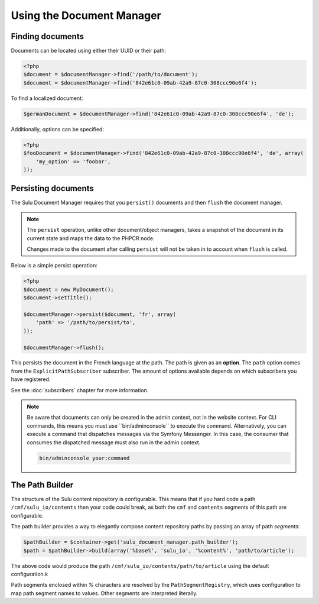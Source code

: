 Using the Document Manager
==========================

Finding documents
-----------------

Documents can be located using either their UUID or their path:

.. code-block:: php

    <?php
    $document = $documentManager->find('/path/to/document');
    $document = $documentManager->find('842e61c0-09ab-42a9-87c0-308ccc90e6f4');

To find a localized document:

.. code-block:: php

    $germanDocument = $documentManager->find('842e61c0-09ab-42a9-87c0-308ccc90e6f4', 'de');

Additionally, options can be specified:

.. code-block:: php

    <?php
    $fooDocument = $documentManager->find('842e61c0-09ab-42a9-87c0-308ccc90e6f4', 'de', array(
        'my_option' => 'foobar',
    ));

Persisting documents
--------------------

The Sulu Document Manager requires that you ``persist()`` documents and then
``flush`` the document manager.

.. note::

    The ``persist`` operation, unlike other document/object managers, takes a snapshot of
    the document in its current state and maps the data to the PHPCR node.

    Changes made to the document after calling ``persist`` will not be taken
    in to account when ``flush`` is called.

Below is a simple persist operation:

.. code-block:: php

    <?php
    $document = new MyDocument();
    $document->setTitle();

    $documentManager->persist($document, 'fr', array(
        'path' => '/path/to/persist/to',
    ));

    $documentManager->flush();

This persists the document in the French language at the path. The path is
given as an **option**. The ``path`` option comes from the
``ExplicitPathSubscriber`` subscriber. The amount of options available depends
on which subscribers you have registered.

See the :doc:`subscribers` chapter for more information.

.. note::

    Be aware that documents can only be created in the admin context, not in the website context. For CLI commands, this means you must use ﻿``bin/adminconsole`` to execute the command. Alternatively, you can execute a command that dispatches messages via the Symfony Messenger. In this case, the consumer that consumes the dispatched message must also run in the admin context.

    .. code-block:: bash

        bin/adminconsole your:command

The Path Builder
----------------

The structure of the Sulu content repository is configurable. This means
that if you hard code a path ``/cmf/sulu_io/contents`` then your code could
break, as both the ``cmf`` and ``contents`` segments of this path are
configurable.

The path builder provides a way to elegantly compose content repository
paths by passing an array of path *segments*:

.. code-block:: php

    $pathBuilder = $container->get('sulu_document_manager.path_builder');
    $path = $pathBuilder->build(array('%base%', 'sulu_io', '%content%', 'path/to/article');

The above code would produce the path
``/cmf/sulu_io/contents/path/to/article`` using the default configuration.k

Path segments enclosed within `%` characters are resolved by the
``PathSegmentRegistry``, which uses configuration to map path segment names to
values. Other segments are interpreted literally.
